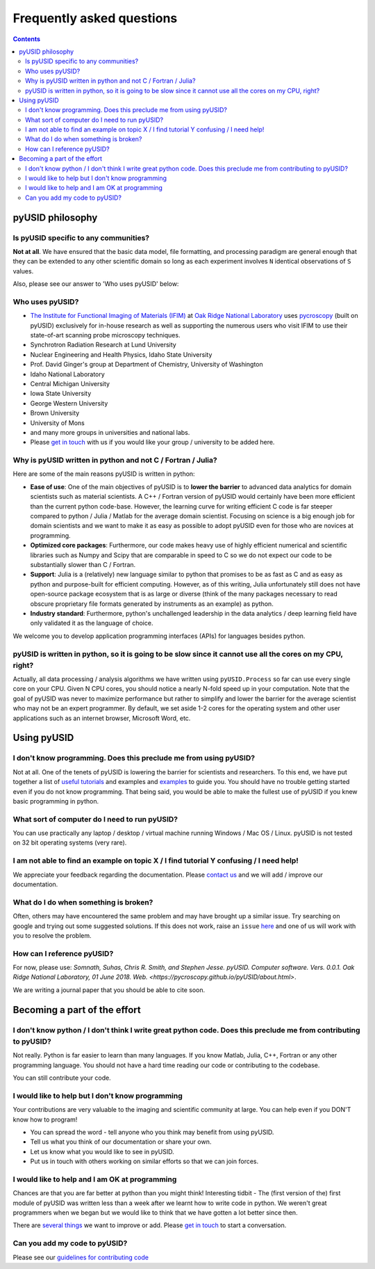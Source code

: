 Frequently asked questions
==========================

.. contents::

pyUSID philosophy
---------------------

Is pyUSID specific to any communities?
~~~~~~~~~~~~~~~~~~~~~~~~~~~~~~~~~~~~~~~
**Not at all**. We have ensured that the basic data model, file formatting, and processing paradigm are general enough that they can be extended to any other scientific domain so long as each experiment involves ``N`` identical observations of ``S`` values.

Also, please see our answer to 'Who uses pyUSID' below:

Who uses pyUSID?
~~~~~~~~~~~~~~~~~~~~
* `The Institute for Functional Imaging of Materials (IFIM) <http://ifim.ornl.gov>`_ at `Oak Ridge National Laboratory <www.ornl.gov>`_ uses `pycroscopy <../pycroscopy/about.html>`_ (built on pyUSID) exclusively for in-house research as well as supporting the numerous users who visit IFIM to use their state-of-art scanning probe microscopy techniques.
* Synchrotron Radiation Research at Lund University
* Nuclear Engineering and Health Physics, Idaho State University
* Prof. David Ginger's group at Department of Chemistry, University of Washington
* Idaho National Laboratory
* Central Michigan University
* Iowa State University
* George Western University
* Brown University
* University of Mons
* and many more groups in universities and national labs.
* Please `get in touch <./contact.html>`_ with us if you would like your group / university to be added here.

Why is pyUSID written in python and not C / Fortran / Julia?
~~~~~~~~~~~~~~~~~~~~~~~~~~~~~~~~~~~~~~~~~~~~~~~~~~~~~~~~~~~~~~~~~
Here are some of the main reasons pyUSID is written in python:

* **Ease of use**: One of the main objectives of pyUSID is to **lower the barrier** to advanced data analytics for domain scientists such as material scientists. A C++ / Fortran version of pyUSID would certainly have been more efficient than the current python code-base. However, the learning curve for writing efficient C code is far steeper compared to python / Julia / Matlab for the average domain scientist. Focusing on science is a big enough job for domain scientists and we want to make it as easy as possible to adopt pyUSID even for those who are novices at programming.
* **Optimized core packages**: Furthermore, our code makes heavy use of highly efficient numerical and scientific libraries such as Numpy and Scipy that are comparable in speed to C so we do not expect our code to be substantially slower than C / Fortran.
* **Support**: Julia is a (relatively) new language similar to python that promises to be as fast as C and as easy as python and purpose-built for efficient computing. However, as of this writing, Julia unfortunately still does not have open-source package ecosystem that is as large or diverse (think of the many packages necessary to read obscure proprietary file formats generated by instruments as an example) as python.
* **Industry standard**: Furthermore, python's unchallenged leadership in the data analytics / deep learning field have only validated it as the language of choice.

We welcome you to develop application programming interfaces (APIs) for languages besides python.

pyUSID is written in python, so it is going to be slow since it cannot use all the cores on my CPU, right?
~~~~~~~~~~~~~~~~~~~~~~~~~~~~~~~~~~~~~~~~~~~~~~~~~~~~~~~~~~~~~~~~~~~~~~~~~~~~~~~~~~~~~~~~~~~~~~~~~~~~~~~~~~~~~~~
Actually, all data processing / analysis algorithms we have written using ``pyUSID.Process`` so far can use every single core on your CPU. Given N CPU cores, you should notice a nearly N-fold speed up in your computation.
Note that the goal of pyUSID was never to maximize performance but rather to simplify and lower the barrier for the average scientist who may not be an expert programmer.
By default, we set aside 1-2 cores for the operating system and other user applications such as an internet browser, Microsoft Word, etc.

Using pyUSID
-------------
I don't know programming. Does this preclude me from using pyUSID?
~~~~~~~~~~~~~~~~~~~~~~~~~~~~~~~~~~~~~~~~~~~~~~~~~~~~~~~~~~~~~~~~~~~~~~~
Not at all. One of the tenets of pyUSID is lowering the barrier for scientists and researchers. To this end, we have put together a list of `useful tutorials <./external_guides.html>`_ and examples and `examples <./auto_examples/index.html>`_ to guide you. You should have no trouble getting started even if you do not know programming. That being said, you would be able to make the fullest use of pyUSID if you knew basic programming in python.

What sort of computer do I need to run pyUSID?
~~~~~~~~~~~~~~~~~~~~~~~~~~~~~~~~~~~~~~~~~~~~~~~~~~~
You can use practically any laptop / desktop / virtual machine running Windows / Mac OS / Linux. pyUSID is not tested on 32 bit operating systems (very rare).

I am not able to find an example on topic X / I find tutorial Y confusing / I need help!
~~~~~~~~~~~~~~~~~~~~~~~~~~~~~~~~~~~~~~~~~~~~~~~~~~~~~~~~~~~~~~~~~~~~~~~~~~~~~~~~~~~~~~~~
We appreciate your feedback regarding the documentation. Please `contact us <./contact.html>`_ and we will add / improve our documentation.

What do I do when something is broken?
~~~~~~~~~~~~~~~~~~~~~~~~~~~~~~~~~~~~~~
Often, others may have encountered the same problem and may have brought up a similar issue. Try searching on google and trying out some suggested solutions. If this does not work, raise an ``issue`` `here <https://github.com/pycroscopy/pyUSID/issues>`_ and one of us will work with you to resolve the problem.

How can I reference pyUSID?
~~~~~~~~~~~~~~~~~~~~~~~~~~~~~~~~~
For now, please use: *Somnath, Suhas, Chris R. Smith, and Stephen Jesse. pyUSID. Computer software. Vers. 0.0.1. Oak Ridge National Laboratory, 01 June 2018. Web. <https://pycroscopy.github.io/pyUSID/about.html>*.

We are writing a journal paper that you should be able to cite soon.

Becoming a part of the effort
-----------------------------
I don't know python / I don't think I write great python code. Does this preclude me from contributing to pyUSID?
~~~~~~~~~~~~~~~~~~~~~~~~~~~~~~~~~~~~~~~~~~~~~~~~~~~~~~~~~~~~~~~~~~~~~~~~~~~~~~~~~~~~~~~~~~~~~~~~~~~~~~~~~~~~~~~~~~~~~~~
Not really. Python is far easier to learn than many languages. If you know Matlab, Julia, C++, Fortran or any other programming language. You should not have a hard time reading our code or contributing to the codebase. 

You can still contribute your code. 

I would like to help but I don't know programming
~~~~~~~~~~~~~~~~~~~~~~~~~~~~~~~~~~~~~~~~~~~~~~~~~
Your contributions are very valuable to the imaging and scientific community at large. You can help even if you DON'T know how to program!

* You can spread the word - tell anyone who you think may benefit from using pyUSID.
* Tell us what you think of our documentation or share your own. 
* Let us know what you would like to see in pyUSID.
* Put us in touch with others working on similar efforts so that we can join forces.

I would like to help and I am OK at programming
~~~~~~~~~~~~~~~~~~~~~~~~~~~~~~~~~~~~~~~~~~~~~~~
Chances are that you are far better at python than you might think! Interesting tidbit - The (first version of the) first module of pyUSID was written less than a week after we learnt how to write code in python. We weren't great programmers when we began but we would like to think that we have gotten a lot better since then.

There are `several things <https://github.com/pycroscopy/pyUSID/blob/master/ToDo.rst>`_ we want to improve or add. Please `get in touch <./contact.html>`_ to start a conversation.

Can you add my code to pyUSID?
~~~~~~~~~~~~~~~~~~~~~~~~~~~~~~~~~~~~
Please see our `guidelines for contributing code <./contribution_guidelines.html>`_
